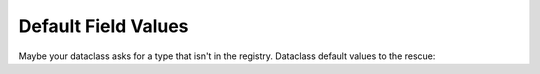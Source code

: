 ====================
Default Field Values
====================

Maybe your dataclass asks for a type that isn't in the registry.
Dataclass default values to the rescue:

.. xxxcode-block:: python

    from dataclasses import dataclass
    from wired.dataclasses import factory

    @factory()
    @dataclass
    class Greeter:
        greeting: str = 'Hello'
